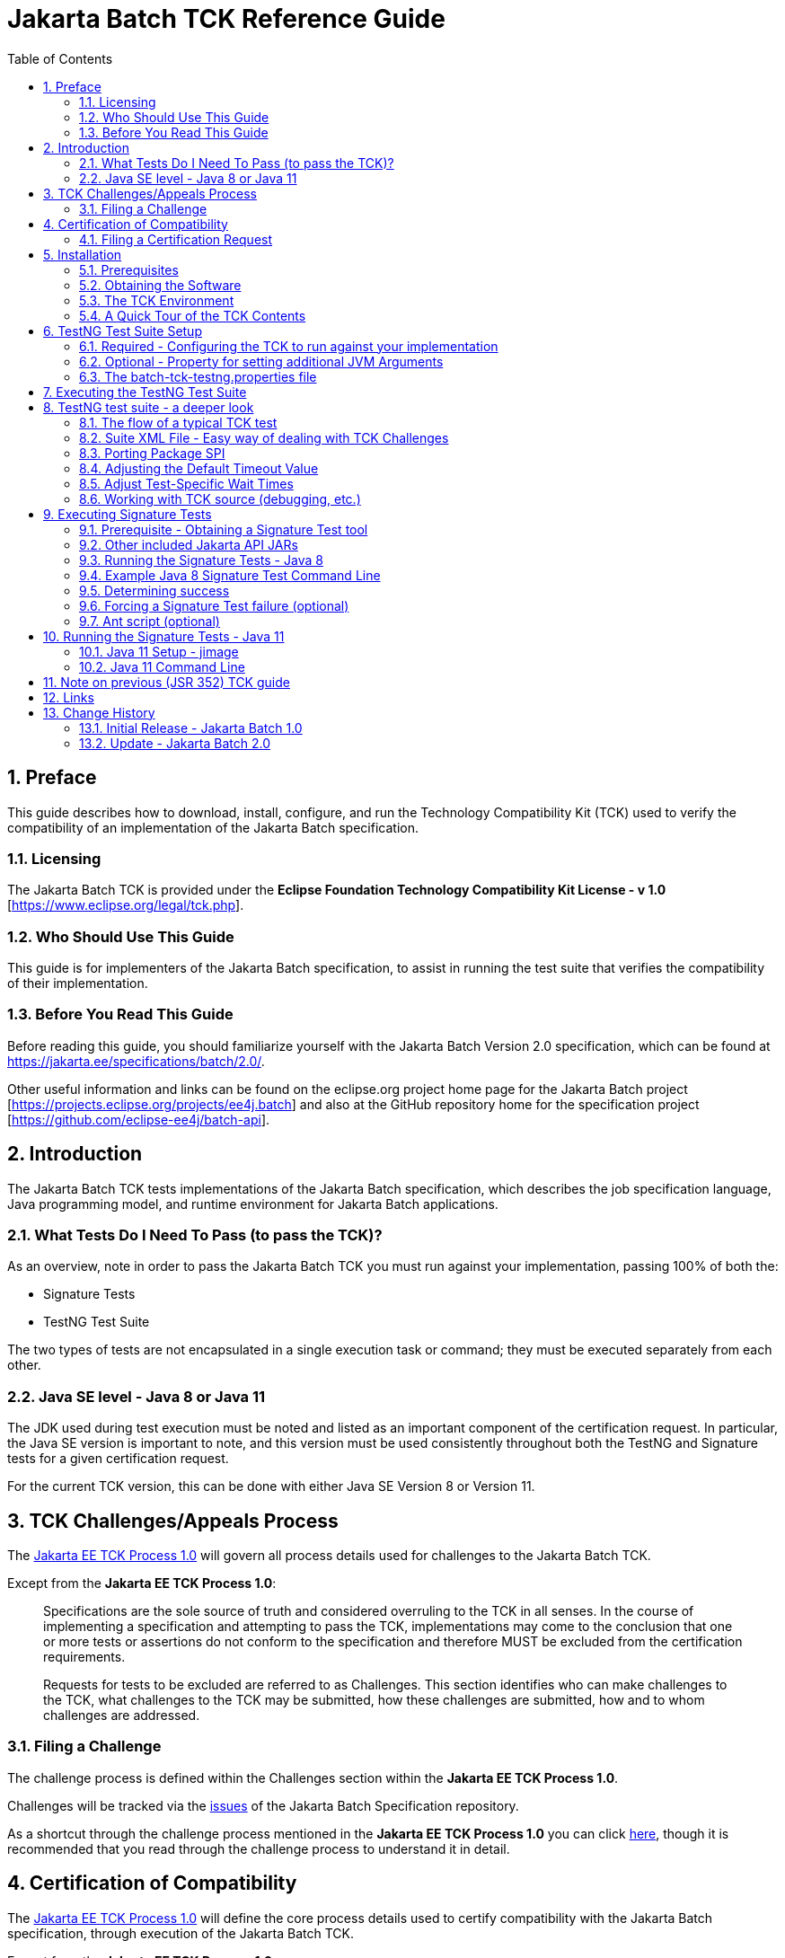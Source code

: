 ﻿= Jakarta Batch TCK Reference Guide
:toc:
:sectnums:

== Preface

This guide describes how to download, install, configure, and run the Technology Compatibility Kit (TCK) used to verify the compatibility of an implementation of the Jakarta Batch specification.

=== Licensing

The Jakarta Batch TCK is provided under the *Eclipse Foundation Technology Compatibility Kit License - v 1.0* [https://www.eclipse.org/legal/tck.php].

=== Who Should Use This Guide

This guide is for implementers of the Jakarta Batch specification, to assist in running the test suite that verifies the compatibility of their implementation.

=== Before You Read This Guide

Before reading this guide, you should familiarize yourself with the Jakarta Batch Version 2.0 specification, which can be found at https://jakarta.ee/specifications/batch/2.0/.

Other useful information and links can be found on the eclipse.org project home page for the Jakarta Batch project [https://projects.eclipse.org/projects/ee4j.batch] and also at the GitHub repository home for the specification project [https://github.com/eclipse-ee4j/batch-api].

== Introduction

The Jakarta Batch TCK tests implementations of the Jakarta Batch specification, which describes the job specification language, Java programming model, and runtime environment for Jakarta Batch applications.

=== What Tests Do I Need To Pass (to pass the TCK)?

As an overview, note in order to pass the Jakarta Batch TCK you must run against your implementation, passing 100% of both the:

* Signature Tests
* TestNG Test Suite

The two types of tests are not encapsulated in a single execution task or command; they must be executed separately from each other.

=== Java SE level - Java 8 or Java 11

The JDK used during test execution must be noted and listed as an important component of the certification request.   In particular, the Java SE version is important to note, and this version must be used consistently throughout both the TestNG and Signature tests for a given certification request.   

For the current TCK version, this can be done with either Java SE Version 8 or Version 11.  

== TCK Challenges/Appeals Process

The https://jakarta.ee/committees/specification/tckprocess/[Jakarta EE TCK Process 1.0] will govern all process details used for challenges to the Jakarta Batch TCK.

Except from the *Jakarta EE TCK Process 1.0*:

> Specifications are the sole source of truth and considered overruling to the TCK in all senses.
In the course of implementing a specification and attempting to pass the TCK, implementations may come to the conclusion that one or more tests or assertions do not conform to the specification and therefore MUST be excluded from the certification requirements.

> Requests for tests to be excluded are referred to as Challenges.
This section identifies who can make challenges to the TCK, what challenges to the TCK may be submitted, how these challenges are submitted, how and to whom challenges are addressed.

=== Filing a Challenge 

The challenge process is defined within the [underline]#Challenges# section within the *Jakarta EE TCK Process 1.0*.

Challenges will be tracked via the https://github.com/eclipse-ee4j/batch-api/issues[issues] of the Jakarta Batch Specification repository.

As a shortcut through the challenge process mentioned in the *Jakarta EE TCK Process 1.0* you can click https://github.com/eclipse-ee4j/batch-api/issues/new?labels=challenge[here], though it is recommended that you read through the challenge process to understand it in detail.

== Certification of Compatibility

The https://jakarta.ee/committees/specification/tckprocess[Jakarta EE TCK Process 1.0] will define the core process details used to certify compatibility with the Jakarta Batch specification, through execution of the Jakarta Batch TCK.

Except from the *Jakarta EE TCK Process 1.0*:

> Jakarta EE is a self-certification ecosystem.
If you wish to have your implementation listed on the official https://jakarta.ee implementations page for the given specification, a certification request as defined in this section is required.

=== Filing a Certification Request

The certification of compatibility process is defined within the [underline]#Certification of Compatibility# section within the *Jakarta EE TCK Process 1.0*.

Certifications will be tracked via the https://github.com/eclipse-ee4j/batch-api/issues[issues] of the Jakarta Batch Specification repository.

As a shortcut through the cerification of compatibility process mentioned in the *Jakarta EE TCK Process 1.0* you can click https://github.com/eclipse-ee4j/batch-api/issues/new?labels=certification[here], though it is recommended that you read through the certification process to understand it in detail.


==	Installation

This section explains how to obtain the TCK and provides recommendations for how to install/extract it on your system.

=== Prerequisites

1. Install the JDK you intend to use for this certification request (Java SE Version 8 or Version 11).  
* Note that the IBM JDK Version 8 cannot be used for reasons explained below.  For Java SE Version 8 certification, use Open JDK or Oracle JDK instead.
2. Install Apache Ant.

Note that the Ant installation used below should use the JDK installed in 1. when the 'ant' command is executed during the test execution described below (either via the **JAVA_HOME** variable or other typical methods).

===	Obtaining the Software

The Jakarta Batch TCK is distributed as a zip file, which contains the TCK artifacts (the test suite binary and source, porting package SPI binary and source, the test suite XML definitions, and signature files) in
`/artifacts`, the TCK library dependencies in `/lib` and documentation in `/doc`.
You can access the current source code from the Git repository: https://github.com/eclipse-ee4j/batch-tck.

===	The TCK Environment

The software can simply be extracted from the ZIP file.
Once the TCK is extracted, you'll see the following structure:

 jakarta.batch.official.tck-x.y.z/
     artifacts/
     doc/
     lib/
     build.xml
     sigtest.build.xml
     batch-tck-testng.properties
     batch-tck-sigtest.properties
     LICENSE_EFTL.md
     NOTICE.md
     README.md

In more detail:

`artifacts` contains all the test artifacts pertaining to the TCK: The TCK test classes and source, the TCK SPI classes and source, the TestNG suite.xml file and the signature test files.

`doc` contains the documentation for the TCK (this reference guide)

`lib` contains the necessary prereqs for the TCK

`build.xml`, `sigtest.build.xml` Ant build files used to run TestNG, signature test portions of the TCK

`batch-tck-testng.properties`, `batch-tck-sigtest.properties` Specify properties here for each of the TestNG, signature test portions of the TCK, respectively
(And the remaining text files are self-explanatory.)

=== A Quick Tour of the TCK Contents 

====	TCK test classes

The TCK test methods are contained in a number of test classes in the `com.ibm.jbatch.tck.tests` package.
Each test method is flagged as a TestNG test using the `@org.testng.annotations.Test` annotation.

==== TCK test artifacts 

Besides the test classes themselves, the Jakarta Batch TCK is comprised of a number of test artifact classes located in the `com.ibm.jbatch.tck.artifacts` package.
These are the batch artifacts that have been implemented based on the Jakarta Batch API, and which are used by the individual test methods.
The final set of test artifacts is the set of test Job Specification Language (JSL) XML files, which are packaged in the `META-INF/batch-jobs` directory within `artifacts/com.ibm.jbatch.tck-x.y.z.jar`

==== TestNG suite XML file

The `artifacts/batch-tck-impl-SE-suite.xml` artifact provided in the TCK distribution defines the TestNG suite, and the list of test classes and test methods.

*Note:* for debugging purposes, it may be convenient to use this file to allow tests to be excluded from a run, e.g. to run a single test method.   However, also note that an implementation **MUST** run against the provided suite XML file [underline]#unmodified# for an implementation to pass the TCK.

==== Ant buildfile

The `build.xml` file is used for running the test suite via https://ant.apache.org/[Apache Ant].
The default target, **run**, will invoke **TestNG**, running the tests specified in the suite xml file, and a report will be generated in the results directory.

==	TestNG Test Suite Setup

A TestNG suite is used to provide the Jakarta Batch runtime execution portion of the TCK.  The suite defines the selection of tests to execute, the order of execution, and handles the reporting of test results.
Detailed TestNG documentation can be found at http://testng.org/doc/documentation-main.html[testng.org].   

This TestNG suite is driven via an Apache Ant buildfile included in the TCK.

===	Required - Configuring the TCK to run against your implementation

In order to run the TCK, you must set one required property, *batch.impl.testng.path* to refer to the Jakarta Batch runtime implementation that you are running the TCK against, plus any needed dependencies.   

=== Optional - Property for setting additional JVM Arguments

An optional property with name *jvm.options* is provided to specify JVM arguments using a `<jvmarg line=""/>` child element of the **TestNG** Ant task. This property value should list the desired JVM arguments, separated by spaces.

=== The batch-tck-testng.properties file

The Ant buildfile will load properties from the file `batch-tck-testng.properties`, which can be a convenient place to define properties like *batch.impl.testng.path* and *jvm.options*.

This `batch-tck-testng.properties` file also contains a set of predefined values for test-specific sleep and wait times, which may be customized for a given implementation/environment and still result in a valid TCK execution, suitable for certification.   

Example:

    # Edit this property to contain a classpath listing of the directories and jars for the SE Jakarta Batch runtime implementation (that you're running the TCK against)

    # For example:
    batch.impl.testng.path=$HOME/foo/lib/classes:$HOME/foo/lib/foo.jar:$HOME/foo/lib/jakarta.batch-api.jar



==	Executing the TestNG Test Suite

. Edit `batch-tck-testng.properties` to point to your Jakarta Batch API and implementation, via the *batch.impl.testng.path*  property, and any other desired properties. 

. Run via `ant -f build.xml`.  Of course, it is valid to specify properties on the command line, e.g. `ant -f build.xml -Dprop=val` in addition to, or instead of within `batch-tck-testng.properties`.

. Look for results like:
+
   [testng] ===============================================
   [testng] Jakarta Batch TCK SE
   [testng] Total tests run: 152, Failures: 0, Skips: 0
   [testng] ===============================================
+
*Note*: there are many forced failure scenarios tested by the TCK, so typically the log will show a lot of exception stack traces during a normal, successful execution.

. If you experienced a failure, it is possible that you experienced a timing issue.  The TCK has several built-in properties allowing for tuning of execution to deal with these.   There is more information on this later on in the guide.


== TestNG test suite - a deeper look

=== The flow of a typical TCK test 

The basic test flow simply involves a TestNG test method using the JobOperator API to start (and possibly restart) one or more job instances of jobs defined via one of the test JSLs, making use of some number of `com.ibm.jbatch.tck.artifacts` Java artifacts.
The JobOperator is wrapped by a thin layer which blocks waiting for the job to finish executing (more on this in the discussion of the *porting package SPI* later in the document).

Several tests intentionally produce failures to test relevant portions of the specification, so a normal execution may cause a number of stack traces, error messages, etc. to stdout.

=== Suite XML File - Easy way of dealing with TCK Challenges 

One reason TestNG was chosen was the ability to use a single XML file to hold excludes from a set of compiled tests.  This is an easy way to update a suite after a TCK challenge, by updating the exclude list in this single XML file without having to update and rebuild Java source.

===	Porting Package SPI

The Jakarta Batch TCK relies on an implementation of a "porting package" SPI to function, in order to verify test execution results.
The reason is that the Jakarta Batch specification API alone does not provide a convenient-enough mechanism to check results.

A default, "polling" implementation of this SPI is shipped within the TCK itself.
The expectation is that the typical Jakarta Batch implementation will be content to use the TCK-provided, default implementation of the porting package SPI.

Further detail on the porting package is provided later in this document, in case you wish to provide your own, different implementation.


===	Adjusting the Default Timeout Value

The JobOperatorBridge is a utility/helper class in the Jakarta Batch TCK which makes use of the following system property:

    tck.execution.waiter.timeout

using a default value of `900000` (900 seconds).

This prevents tests from "hanging" indefinitely if something catastrophic occurs causing the job to never complete (or if the porting package SPI "waiter" is never notified for some reason).

Note that some of the tests (e.g. the chunk tests involving time-based checkpointing) will take at least 15-25 seconds to run on any hardware, so any default value less than that applied to all tests would cause failures simply due to timing (and not because of any failure in the underlying Jakarta Batch implementation).

The value of 900 seconds was chosen, then, to avoid falsely reporting an error because of timing out too soon, allowing plenty of time for a test to finish executing, even on slower hardware, and leaves some time to attach a debugger.

It does not, however, provide "fast failure" in case of a hang or runaway thread.

In any case, this timeout value can be customized (say, to increase when debugging or decrease to force a faster failure in some cases).

=== Adjust Test-Specific Wait Times

Some of the TCK tests sleep for a short period of time to allow an operation to complete or to force a timeout.  These wait times are defaulted via properties that are also specified in `batch-tck-testng.properties`.

As with many typical decisions regarding timeout values, we attempt to strike a good balance between failing quickly when appropriate but allowing legitimate work to complete.

These values can be adjusted if timing issues are seen in the implementation being tested.
Refer to the comments in the test source for a specific test to better understand how the time value is used for that test.


=== Working with TCK source (debugging, etc.)

For most development/debug use cases it is recommended to refer to the source in the Jakarta Batch TCK] GitHub repository [https://github.com/eclipse-ee4j/batch-tck], and to leverage the Maven automation and artifacts there using the associated documentation.

It should be documented how to use tags/releases, etc. to match the official level tested in the TCK distribution.

Though the TestNG `build.xml` script has a *compile* target, using a *src* property which could be set appropriately, this is an older usage that we haven't focused on keeping updated.   More recently we have focused on Maven automation.

Note too that for an implementation to pass the TCK, it must run against the shipped TCK test suite binary as-is (and not against a modified TCK).



==	Executing Signature Tests

One of the requirements of an implementation passing the TCK is for it to pass the signature test, which tests that implementations have not added their own extensions (classes, methods, etc.) to specification-defined packages.  In the case of Jakarta Batch this tests that an implementation conforms to the contents of the **jakarta.batch.*** packages defined by the specification. 

This section describes how to run the signature test against your implementation.

=== Prerequisite - Obtaining a Signature Test tool

We do not prescribe a certain version/distribution of signature test library.
In testing the TCK (*in the com.ibm.jbatch.tck.dist.exec module*), we use the version of `sigtestdev.jar`  released to Maven Central under coordinates *net.java.sigtest:sigtestdev:3.0-b12-v20140219* (the JAR is https://repo1.maven.org/maven2/net/java/sigtest/sigtestdev/3.0-b12-v20140219/sigtestdev-3.0-b12-v20140219.jar[here]), in spite of the fact that the POM comments mention that this is an "unofficial" release.

Some alternate suggestions:

. The https://github.com/eclipse-ee4j/jakartaee-tck/blob/master/lib/sigtestdev.jar[sigtestdev.jar] version used by the Jakarta EE TCK project.
. A distribution from the https://wiki.openjdk.java.net/display/CodeTools/sigtest[sigtest project], an OpenJDK project.

It is assumed all these options will give similar results.

=== Other included Jakarta API JARs

As a convenience, the TCK distribution includes other Jakarta API classes (outside of Jakarta Batch), since a given Jakarta Batch implementation might not typically include that already in a typical package or distribution.  

These classes include:

* the **jakarta.enterprise.util.Nonbinding** class, provided by the `jakarta.enterprise.cdi-api-x.y.z` jar.
* the **jakarta.inject.*** classes, provided by the `jakarta.inject-api-x.y.z` jar.

It is not obvious that the above annotations are necessary to completely define the "signature" of some Jakarta Batch classes, which is why we call out this detail here.

Note it is not strictly necessary for you to use these two jars when constructing your test path for the signature tests, you can build your path another way if you want.

=== Running the Signature Tests - Java 8

The TCK package contains the signature file: `batch.standalone.tck.sig_2.0_se8` in the `artifacts` directory.

Run the signature test by executing a command like the following (from the `artifacts` directory):

    $JAVA_HOME/bin/java -jar $SIGTEST_DEV_JAR SignatureTest -static -package jakarta.batch \
    -filename batch.standalone.tck.sig_2.0_se8 -classpath \
    $JAVA_HOME/jre/lib/rt.jar:$IMPL_PATH

Note the variables above, the valuesof which you may need to modify:

* **JAVA_HOME**: the home of your JDK Version 8 installation that you're using for this test execution.
* **SIGTEST_DEV_JAR**: the location of your signature test tool jar, which you must download separately.
* **IMPL_PATH**:  this path should include:
** the **jakarta.batch.** API classes
** the **jakarta.inject.** API classes (shipped with the TCK as mentioned)
** the **jakarta.enterprise.util.Nonbinding** API class (shipped with the TCK as mentioned)
** your own Jakarta Batch implementation classes

=== Example Java 8 Signature Test Command Line

Here is an example showing a sample set of values for the shell variables used in the shorthand above.

It assumes:

. You have unzipped the TCK into the present working directory
. You have copied into the working directory's parent directory each of:
* the sigtest tool `sigtestdev.jar`
* The Jakarta Batch API JAR under test `jakarta.batch-api-2.0.0.jar`
. Your JAVA_HOME variable points to an Oracle or OpenJDK Version 8 JDK  

So with the above assumptions, the directory structure would look like:

    jakarta.batch.official.tck-x.y.z/
        artifacts/
            batch.standalone.tck.sig_2.0_se8
            ...    
        doc/
        ...
        ... as detailed above ...
        ...
    jakarta.batch-api-2.0.0.jar
    sigtestdev.jar

==== Command Line

The command line would look like this:


    $JAVA_HOME/bin/java -jar ../sigtestdev.jar SignatureTest -static -package jakarta.batch \
    -filename artifacts/batch.standalone.tck.sig_2.0_se8 
    -classpath $JAVA_HOME/jre/lib/rt.jar\
    :../jakarta.batch-api-2.0.0.jar\
    :lib/jakarta.inject-api-1.0.jar\
    :lib/jakarta.enterprise.cdi-api-2.0.1.jar
   
=== Determining success

The output of your execution should include, at the very end:

    STATUS:Passed

Again, in order to pass the Jakarta Batch TCK you have to make sure that your API passes the signature tests.

===	Forcing a Signature Test failure (optional)

For additional confirmation that the signature test is working correctly, a failure can be forced by removing the last classpath entry.  E.g., continuing the last example, if we remove the jakarta.enterprise.cdi-api JAR and instead do:

    $JAVA_HOME/bin/java -jar ../sigtestdev.jar SignatureTest -static -package jakarta.batch \
    -filename artifacts/batch.standalone.tck.sig_2.0_se8 
    -classpath $JAVA_HOME/jre/lib/rt.jar\
    :../jakarta.batch-api-2.0.0.jar\
    :lib/jakarta.inject-api-1.0.jar

You will see a failure like:

    Warning: Not found annotation type jakarta.enterprise.util.Nonbinding

    Added Annotations
    -----------------

    jakarta.batch.api.BatchProperty:          name():anno 0 jakarta.enterprise.util.Nonbinding()

    STATUS:Failed.1 errors

=== Ant script (optional)

We also provide a `sigtest.build.xml` which should typically do a good job encapsulating the `java` execution described above.
It uses the `batch-sigtest-tck.properties` file to supply the four classpath entries detailed above.

It also detects whether it's running against a Java 8 vs. 11 JVM, and can switch signature files accordingly. 

We list the "raw" `java -jar ... ` approach as the "official" one but this may be helpful as a convenience, and with such a thin wrapper it should be obvious enough whether results should apply.

== Running the Signature Tests - Java 11

In addition to the Java 8 signature file, the TCK package contains the signature file: `batch.standalone.tck.sig_2.0_se11` in the `artifacts` directory.

Read through the instructions regarding Java 8, with a couple changes needed for certifying with Java 11.

The obvious changes are to run with a Java 11 JDK and to use signature file: `batch.standalone.tck.sig_2.0_se11` in the execution command line.

In addition, there is a change needed to reflect changes to the JDK due to the addition of Java modules.   

=== Java 11 Setup - jimage

Assuming **JAVA_HOME** points to the Java 11 JDK you're using to certify, you need to: 

1.  Extract modules using the 'jimage' command-line tool
   
   cd $JAVA11_MODULES
   jimage extract $JAVA_HOME/lib/modules

2. Replace `$JAVA_HOME/jre/lib/rt.jar` in the Java 8 example command lines with the "java.base" module you just extracted, which would, continuing this example, be:  `$JAVA11_MODULES/java.base`.

=== Java 11 Command Line

Having done the jimage extract, you can now run the signature test by executing a command like the following (from the `artifacts` directory):
    
    $JAVA_HOME/bin/java -jar $SIGTEST_DEV_JAR SignatureTest -static -package jakarta.batch \
    -filename batch.standalone.tck.sig_2.0_se11 -classpath \
    $JAVA11_MODULES/java.base:$IMPL_PATH

== Note on previous (JSR 352) TCK guide

The Jakarta Batch TCK evolved out of the earlier JSR 352 TCK (for more detail see https://www.jcp.org/en/jsr/detail?id=352[JSR 352: Batch Applications for the Java Platform]) and most likely will continue to evolve.

Since there are still some details in the previous JSR 352 TCK reference guide that could possibly be helpful to someone workin with the Jakarta Batch TCK project not yet "ported" to this new guide, we include a link to the https://github.com/WASdev/standards.jsr352.tck/blob/master/com.ibm.jbatch.tck/doc/jsr352-tck-reference-guide.pdf[former JSR 352 reference guide] in case it is of use.

== Links

* Jakarta Batch TCK repository - https://github.com/eclipse-ee4j/batch-tck
* Jakarta Batch specification/API repository - https://github.com/eclipse-ee4j/batch-api
* Jakarta Batch project home page - https://projects.eclipse.org/projects/ee4j.jakartabatch

== Change History

=== Initial Release - Jakarta Batch 1.0

* July 17, 2019

=== Update - Jakarta Batch 2.0

* July 25, 2020
